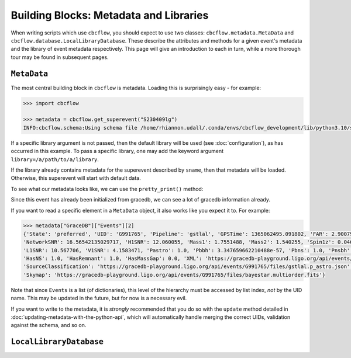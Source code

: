 Building Blocks: Metadata and Libraries
=======================================

When writing scripts which use ``cbcflow``, you should expect to use two classes:
``cbcflow.metadata.MetaData`` and ``cbcflow.database.LocalLibraryDatabase``.
These describe the attributes and methods for a given event's metadata and the 
library of event metadata respectively.
This page will give an introduction to each in turn, while a more thorough tour
may be found in subsequent pages.

``MetaData``
------------

The most central building block in ``cbcflow`` is metadata. 
Loading this is surprisingly easy - for example:

.. code-block::

    >>> import cbcflow

    >>> metadata = cbcflow.get_superevent("S230409lg")
    INFO:cbcflow.schema:Using schema file /home/rhiannon.udall/.conda/envs/cbcflow_development/lib/python3.10/site-packages/cbcflow/schema/cbc-meta-data-v2.schema

If a specific library argument is not passed, then the default library will be used (see :doc:`configuration`), 
as has occurred in this example. 
To pass a specific library, one may add the keyword argument ``library=/a/path/to/a/library``.

If the library already contains metadata for the superevent described by ``sname``,
then that metadata will be loaded.
Otherwise, this superevent will start with default data.

To see what our metadata looks like, we can use the ``pretty_print()`` method:

.. collapsible:: The contents of S230409g

    .. code-block::

        >>> metadata.pretty_print()
        INFO:cbcflow.metadata:Metadata contents for S230409lg:
        INFO:cbcflow.metadata:{
            "Sname": "S230409lg",
            "Info": {
                "Labels": [],
                "SchemaVersion": "v2",
                "Notes": []
            },
            "Publications": {
                "Papers": []
            },
            "GraceDB": {
                "Events": [
                    {
                        "State": "neighbor",
                        "UID": "G991768",
                        "Pipeline": "pycbc",
                        "GPSTime": 1365062495.063965,
                        "FAR": 2.223779464140237e-06,
                        "NetworkSNR": 16.22064184905374,
                        "V1SNR": 4.3057876,
                        "Mass1": 2.0122149,
                        "Mass2": 1.3525492,
                        "Spin1z": 0.23247161,
                        "Spin2z": -0.21646233,
                        "H1SNR": 11.750094,
                        "L1SNR": 10.320111,
                        "Pastro": 0.005880358839495448,
                        "Pbbh": 0.0,
                        "Pbns": 0.005880358839495448,
                        "Pnsbh": 0.0,
                        "HasNS": 1.0,
                        "HasRemnant": 1.0,
                        "HasMassGap": 0.0,
                        "PipelineHasMassGap": 0.0,
                        "XML": "https://gracedb-playground.ligo.org/api/events/G991768/files/coinc.xml",
                        "SourceClassification": "https://gracedb-playground.ligo.org/api/events/G991768/files/pycbc.p_astro.json",
                        "Skymap": "https://gracedb-playground.ligo.org/api/events/G991768/files/bayestar.multiorder.fits"
                    },
                    {
                        "State": "neighbor",
                        "UID": "G991767",
                        "Pipeline": "MBTA",
                        "GPSTime": 1365062495.074961,
                        "FAR": 1.501446e-09,
                        "NetworkSNR": 15.872046,
                        "V1SNR": 2.175341,
                        "Mass1": 2.76463,
                        "Mass2": 1.026004,
                        "Spin1z": 0.262998,
                        "Spin2z": 0.0,
                        "H1SNR": 12.018019,
                        "L1SNR": 10.13691,
                        "Pastro": 1.0,
                        "Pbbh": 0.0,
                        "Pbns": 0.924042,
                        "Pnsbh": 0.075958,
                        "HasNS": 1.0,
                        "HasRemnant": 1.0,
                        "HasMassGap": 0.0,
                        "XML": "https://gracedb-playground.ligo.org/api/events/G991767/files/coinc.xml",
                        "SourceClassification": "https://gracedb-playground.ligo.org/api/events/G991767/files/mbta.p_astro.json",
                        "Skymap": "https://gracedb-playground.ligo.org/api/events/G991767/files/bayestar.multiorder.fits"
                    },
                    {
                        "State": "preferred",
                        "UID": "G991765",
                        "Pipeline": "gstlal",
                        "GPSTime": 1365062495.091802,
                        "FAR": 2.900794989032493e-36,
                        "NetworkSNR": 16.56542135029717,
                        "H1SNR": 12.060055,
                        "Mass1": 1.7551488,
                        "Mass2": 1.540255,
                        "Spin1z": 0.04640625,
                        "Spin2z": 0.04640625,
                        "L1SNR": 10.567706,
                        "V1SNR": 4.1583471,
                        "Pastro": 1.0,
                        "Pbbh": 3.347659662210488e-57,
                        "Pbns": 1.0,
                        "Pnsbh": 5.433561263857133e-56,
                        "HasNS": 1.0,
                        "HasRemnant": 1.0,
                        "HasMassGap": 0.0,
                        "XML": "https://gracedb-playground.ligo.org/api/events/G991765/files/coinc.xml",
                        "SourceClassification": "https://gracedb-playground.ligo.org/api/events/G991765/files/gstlal.p_astro.json",
                        "Skymap": "https://gracedb-playground.ligo.org/api/events/G991765/files/bayestar.multiorder.fits"
                    },
                    {
                        "State": "neighbor",
                        "UID": "G991763",
                        "Pipeline": "spiir",
                        "GPSTime": 1365062495.087402,
                        "FAR": 2.197285962424614e-27,
                        "NetworkSNR": 16.38410099714992,
                        "H1SNR": 12.11474,
                        "Mass1": 2.1702261,
                        "Mass2": 1.2627214,
                        "Spin1z": 0.10948601,
                        "Spin2z": 0.042859491,
                        "L1SNR": 10.236156,
                        "V1SNR": 4.1101012,
                        "Pastro": 1.0,
                        "Pbbh": 0.0,
                        "Pbns": 1.0,
                        "Pnsbh": 0.0,
                        "HasNS": 1.0,
                        "HasRemnant": 1.0,
                        "HasMassGap": 0.0,
                        "XML": "https://gracedb-playground.ligo.org/api/events/G991763/files/coinc.xml",
                        "SourceClassification": "https://gracedb-playground.ligo.org/api/events/G991763/files/spiir.p_astro.json",
                        "Skymap": "https://gracedb-playground.ligo.org/api/events/G991763/files/bayestar.multiorder.fits"
                    }
                ],
                "Instruments": "H1,L1,V1",
                "LastUpdate": "2023-04-11 18:27:52.777929"
            },
            "ExtremeMatter": {
                "Analyses": []
            },
            "Cosmology": {
                "Counterparts": [],
                "CosmologyRunsUsingThisSuperevent": [],
                "Notes": [],
                "PreferredLowLatencySkymap": "https://gracedb-playground.ligo.org/api/events/G991765/files/bayestar.multiorder.fits"
            },
            "RatesAndPopulations": {
                "RnPRunsUsingThisSuperevent": []
            },
            "ParameterEstimation": {
                "Analysts": [],
                "Reviewers": [],
                "Status": "unstarted",
                "Results": [],
                "SafeSamplingRate": 4096.0,
                "SafeLowerMassRatio": 0.05,
                "Notes": []
            },
            "Lensing": {
                "Analyses": []
            },
            "TestingGR": {
                "BHMAnalyses": [],
                "EchoesCWBAnalyses": [],
                "FTIAnalyses": [],
                "IMRCTAnalyses": [],
                "LOSAAnalyses": [],
                "MDRAnalyses": [],
                "ModeledEchoesAnalyses": [],
                "PCATGRAnalyses": [],
                "POLAnalyses": [],
                "PSEOBRDAnalyses": [],
                "PYRINGAnalyses": [],
                "QNMRationalFilterAnalyses": [],
                "ResidualsAnalyses": [],
                "SIMAnalyses": [],
                "SMAAnalyses": [],
                "SSBAnalyses": [],
                "TIGERAnalyses": [],
                "UnmodeledEchoesAnalyses": [],
                "Notes": []
            },
            "DetectorCharacterization": {
                "Analysts": [],
                "Reviewers": [],
                "ParticipatingDetectors": [],
                "Status": "unstarted",
                "RecommendedDetectors": [],
                "RecommendedDuration": 4.0,
                "DQRResults": [],
                "Notes": []
            }
        }

Since this event has already been initialized from gracedb, we can see a lot of gracedb information already.

If you want to read a specific element in a ``MetaData`` object, it also works like you expect it to.
For example:

.. code-block::

    >>> metadata["GraceDB"]["Events"][2]
    {'State': 'preferred', 'UID': 'G991765', 'Pipeline': 'gstlal', 'GPSTime': 1365062495.091802, 'FAR': 2.900794989032493e-36,
    'NetworkSNR': 16.56542135029717, 'H1SNR': 12.060055, 'Mass1': 1.7551488, 'Mass2': 1.540255, 'Spin1z': 0.04640625, 'Spin2z': 0.04640625,
    'L1SNR': 10.567706, 'V1SNR': 4.1583471, 'Pastro': 1.0, 'Pbbh': 3.347659662210488e-57, 'Pbns': 1.0, 'Pnsbh': 5.433561263857133e-56,
    'HasNS': 1.0, 'HasRemnant': 1.0, 'HasMassGap': 0.0, 'XML': 'https://gracedb-playground.ligo.org/api/events/G991765/files/coinc.xml',
    'SourceClassification': 'https://gracedb-playground.ligo.org/api/events/G991765/files/gstlal.p_astro.json',
    'Skymap': 'https://gracedb-playground.ligo.org/api/events/G991765/files/bayestar.multiorder.fits'}

Note that since ``Events`` is a list (of dictionaries), this level of the hierarchy must be accessed by list index, *not* by the UID name.
This may be updated in the future, but for now is a necessary evil. 

If you want to write to the metadata, it is *strongly* recommended that you do so with the ``update`` method detailed in
:doc:`updating-metadata-with-the-python-api`, which will automatically handle merging the correct UIDs, validation against the schema,
and so on.

``LocalLibraryDatabase``
------------------------